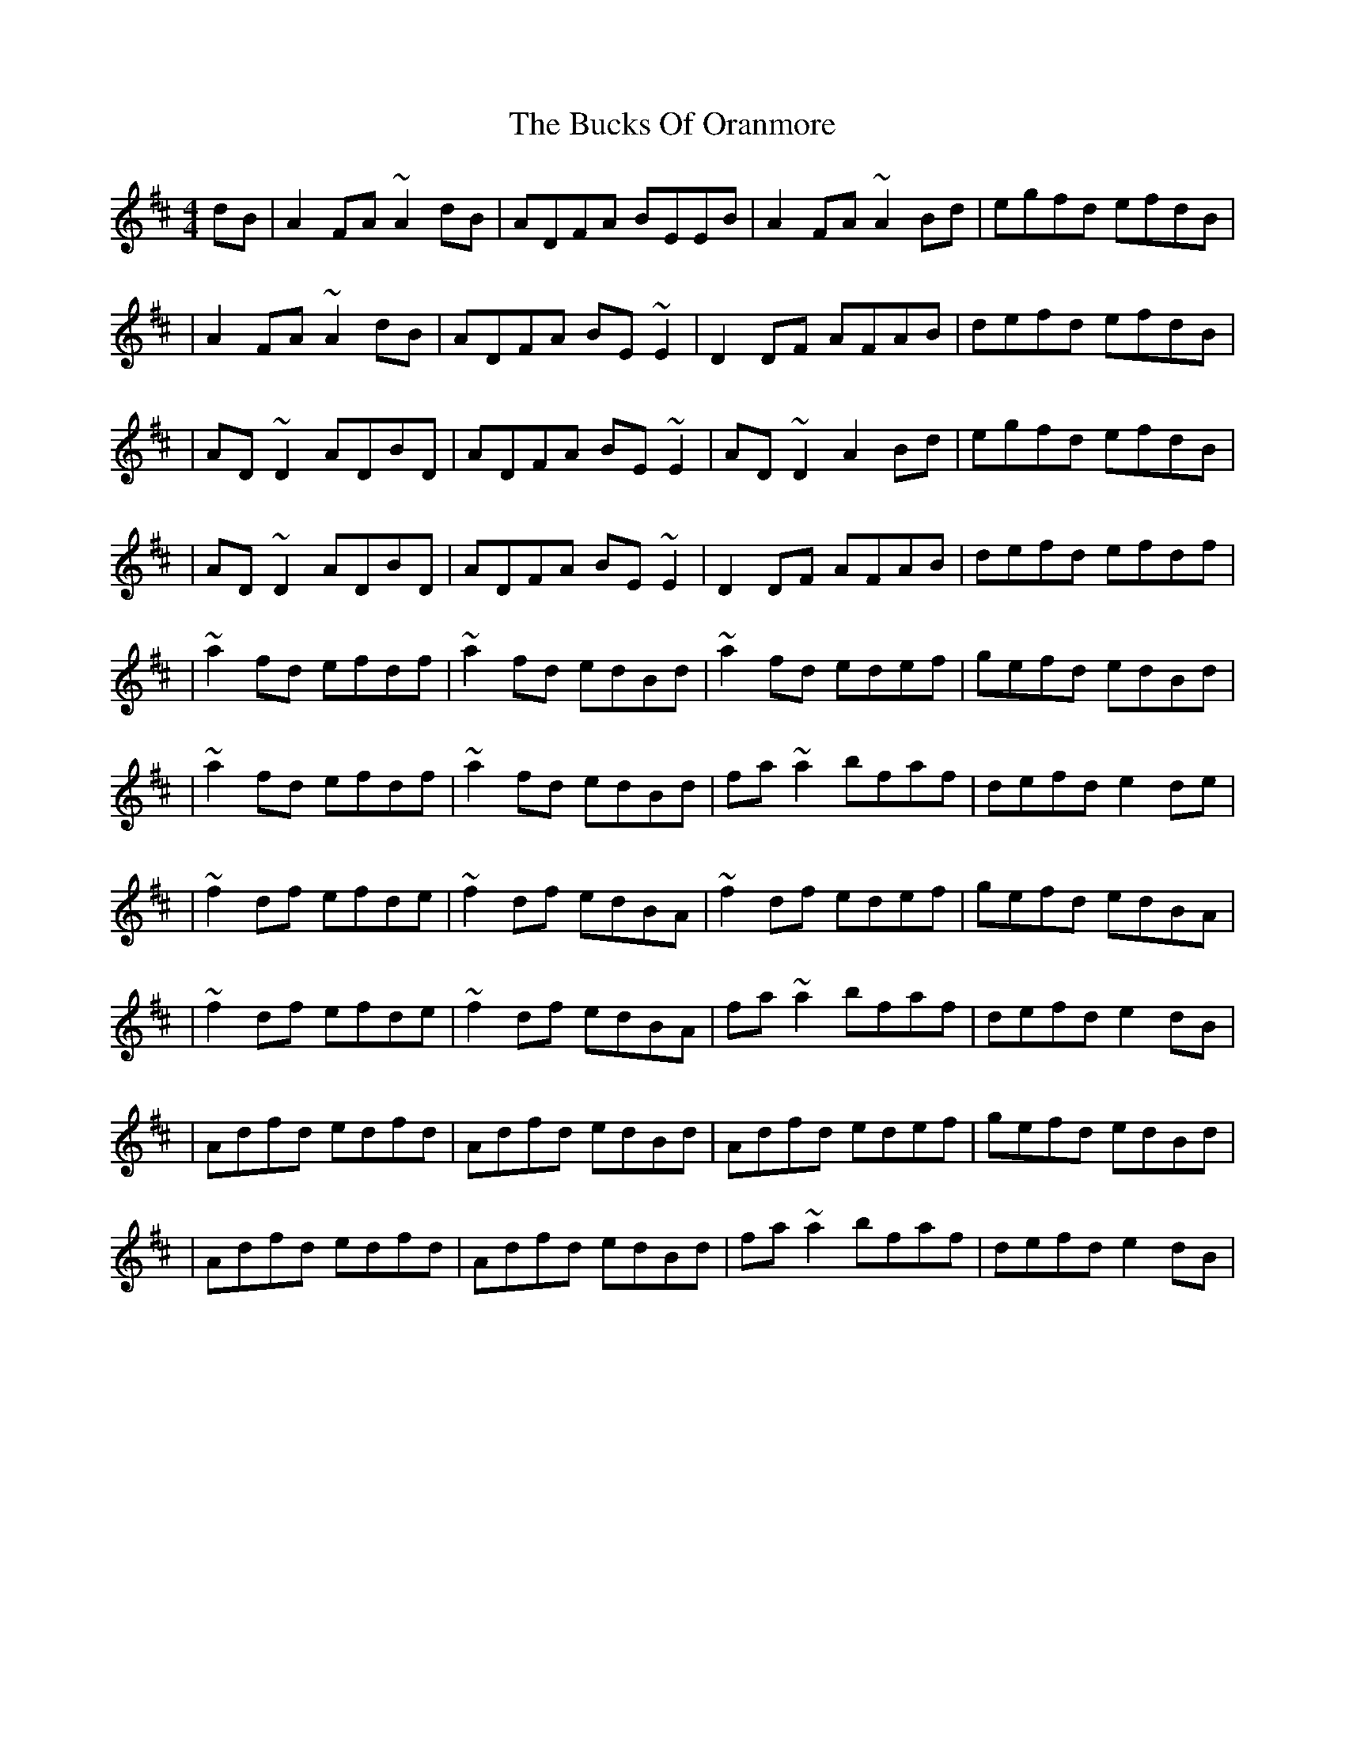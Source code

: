 X:1
T:The Bucks Of Oranmore
R:reel
M:4/4
L:1/8
K:D
dB|A2FA ~A2dB|ADFA BEEB|A2FA ~A2Bd|egfd efdB|
|A2FA ~A2dB|ADFA BE~E2|D2DF AFAB|defd efdB|
|AD~D2 ADBD|ADFA BE~E2|AD~D2 A2Bd|egfd efdB|
|AD~D2 ADBD|ADFA BE~E2|D2DF AFAB|defd efdf|
|~a2fd efdf|~a2fd edBd|~a2fd edef|gefd edBd|
|~a2fd efdf|~a2fd edBd|fa~a2 bfaf|defd e2de|
|~f2df efde|~f2df edBA|~f2df edef|gefd edBA|
|~f2df efde|~f2df edBA|fa~a2 bfaf|defd e2dB|
|Adfd edfd|Adfd edBd|Adfd edef|gefd edBd|
|Adfd edfd|Adfd edBd|fa~a2 bfaf|defd e2dB|
